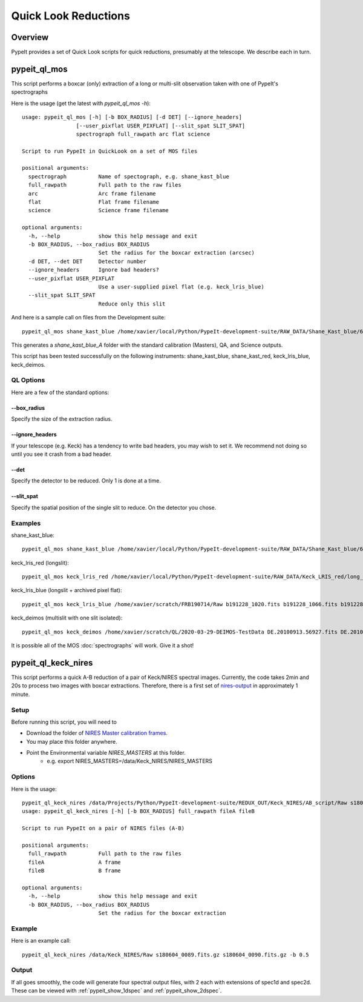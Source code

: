 *********************
Quick Look Reductions
*********************

Overview
========

PypeIt provides a set of Quick Look scripts for
quick reductions, presumably at the telescope.
We describe each in turn.

.. _pypeit-ql-mos:

pypeit_ql_mos
=============

This script performs a boxcar (only) extraction of a long
or multi-slit observation taken with one of PypeIt's
spectrographs

Here is the usage (get the latest with *pypeit_ql_mos -h*)::

    usage: pypeit_ql_mos [-h] [-b BOX_RADIUS] [-d DET] [--ignore_headers]
                     [--user_pixflat USER_PIXFLAT] [--slit_spat SLIT_SPAT]
                     spectrograph full_rawpath arc flat science

    Script to run PypeIt in QuickLook on a set of MOS files

    positional arguments:
      spectrograph          Name of spectograph, e.g. shane_kast_blue
      full_rawpath          Full path to the raw files
      arc                   Arc frame filename
      flat                  Flat frame filename
      science               Science frame filename

    optional arguments:
      -h, --help            show this help message and exit
      -b BOX_RADIUS, --box_radius BOX_RADIUS
                            Set the radius for the boxcar extraction (arcsec)
      -d DET, --det DET     Detector number
      --ignore_headers      Ignore bad headers?
      --user_pixflat USER_PIXFLAT
                            Use a user-supplied pixel flat (e.g. keck_lris_blue)
      --slit_spat SLIT_SPAT
                            Reduce only this slit


And here is a sample call on files from the Development suite::

    pypeit_ql_mos shane_kast_blue /home/xavier/local/Python/PypeIt-development-suite/RAW_DATA/Shane_Kast_blue/600_4310_d55 b1.fits.gz b10.fits.gz b27.fits.gz

This generates a `shane_kast_blue_A` folder with the standard
calibration (Masters), QA, and Science outputs.

This script has been tested successfully on the following instruments:
shane_kast_blue, shane_kast_red, keck_lris_blue, keck_deimos.

.. _pypeit-ql-mos-options:

QL Options
++++++++++

Here are a few of the standard options:

--box_radius
------------

Specify the size of the extraction radius.

--ignore_headers
----------------

If your telescope (e.g. Keck) has a tendency to write
bad headers, you may wish to set it.  We recommend
not doing so until you see it crash from a bad header.

--det
-----

Specify the detector to be reduced. Only 1 is done at a time.

--slit_spat
-----------

Specify the spatial position of the single slit to reduce.
On the detector you chose.

Examples
++++++++

shane_kast_blue::

    pypeit_ql_mos shane_kast_blue /home/xavier/local/Python/PypeIt-development-suite/RAW_DATA/Shane_Kast_blue/600_4310_d55 b1.fits.gz b10.fits.gz b27.fits.gz

keck_lris_red (longslit)::

    pypeit_ql_mos keck_lris_red /home/xavier/local/Python/PypeIt-development-suite/RAW_DATA/Keck_LRIS_red/long_600_7500_d560 LR.20160216.05709.fits.gz LR.20160216.13991.fits.gz LR.20160216.40478.fits.gz --det 2 --ignore_headers

keck_lris_blue (longslit + archived pixel flat)::

    pypeit_ql_mos keck_lris_blue /home/xavier/scratch/FRB190714/Raw b191228_1020.fits b191228_1066.fits b191228_1051.fits --det 2 --user_pixflat=/home/xavier/local/Python/PypeIt-development-suite//CALIBS/PYPEIT_LRISb_pixflat_B600_2x2_17sep2009.fits.gz

keck_deimos (multislit with one slit isolated)::

    pypeit_ql_mos keck_deimos /home/xavier/scratch/QL/2020-03-29-DEIMOS-TestData DE.20100913.56927.fits DE.20100913.57161.fits DE.20100913.22358.fits -d 7 --slit_spat 1132

It is possible all of the MOS :doc:`spectrographs` will work.
Give it a shot!

pypeit_ql_keck_nires
====================

This script performs a quick A-B reduction of a pair of
Keck/NIRES spectral images.  Currently, the code takes
2min and 20s to process two images with boxcar extractions.
Therefore, there is a first set of nires-output_ in
approximately 1 minute.

Setup
+++++

Before running this script, you will need to

- Download the folder of `NIRES Master calibration frames <https://drive.google.com/open?id=1_m3Y9xz2jEiTsWjVqej6UgARyTlApLGy>`_.
- You may place this folder anywhere.
- Point the Environmental variable *NIRES_MASTERS* at this folder.
   - e.g. export NIRES_MASTERS=/data/Keck_NIRES/NIRES_MASTERS

.. _nires-options:

Options
+++++++

Here is the usage::

    pypeit_ql_keck_nires /data/Projects/Python/PypeIt-development-suite/REDUX_OUT/Keck_NIRES/AB_script/Raw s180604_0089.fits.gz s180604_0090.fits.gz -b 0.5 -h
    usage: pypeit_ql_keck_nires [-h] [-b BOX_RADIUS] full_rawpath fileA fileB

    Script to run PypeIt on a pair of NIRES files (A-B)

    positional arguments:
      full_rawpath          Full path to the raw files
      fileA                 A frame
      fileB                 B frame

    optional arguments:
      -h, --help            show this help message and exit
      -b BOX_RADIUS, --box_radius BOX_RADIUS
                            Set the radius for the boxcar extraction


Example
+++++++

Here is an example call::

    pypeit_ql_keck_nires /data/Keck_NIRES/Raw s180604_0089.fits.gz s180604_0090.fits.gz -b 0.5

.. _nires-output:

Output
++++++

If all goes smoothly, the code will generate four spectral
output files, with 2 each with extensions of spec1d and
spec2d.  These can be viewed with :ref:`pypeit_show_1dspec`
and :ref:`pypeit_show_2dspec`.
